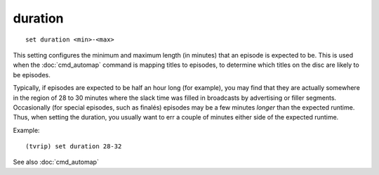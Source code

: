 .. tvrip: extract and transcode DVDs of TV series
..
.. Copyright (c) 2024 Dave Jones <dave@waveform.org.uk>
..
.. SPDX-License-Identifier: GPL-3.0-or-later

========
duration
========

::

    set duration <min>-<max>

This setting configures the minimum and maximum length (in minutes) that an
episode is expected to be. This is used when the :doc:`cmd_automap` command is
mapping titles to episodes, to determine which titles on the disc are likely to
be episodes.

Typically, if episodes are expected to be half an hour long (for example), you
may find that they are actually somewhere in the region of 28 to 30 minutes
where the slack time was filled in broadcasts by advertising or filler
segments. Occasionally (for special episodes, such as finalés) episodes may be
a few minutes *longer* than the expected runtime. Thus, when setting the
duration, you usually want to err a couple of minutes either side of the
expected runtime.

Example::

    (tvrip) set duration 28-32

See also :doc:`cmd_automap`
